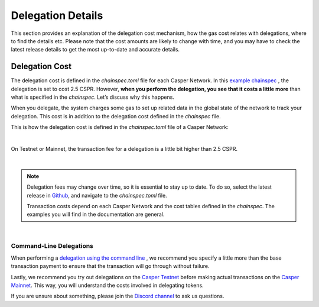 Delegation Details
===================

This section provides an explanation of the delegation cost mechanism, how the gas cost relates with delegations, where to find the details etc. Please note that the cost amounts are likely to change with time, and you may have to check the latest release details to get the most up-to-date and accurate details.

Delegation Cost
---------------

The delegation cost is defined in the `chainspec.toml` file for each Casper Network. In this `example chainspec <https://github.com/casper-network/casper-node/blob/release-1.3.2/resources/production/chainspec.toml>`_ , the delegation is set to cost 2.5 CSPR. However, **when you perform the delegation, you see that it costs a little more** than what is specified in the `chainspec`. Let’s discuss why this happens.

When you delegate, the system charges some gas to set up related data in the global state of the network to track your delegation. This cost is in addition to the delegation cost defined in the `chainspec` file.

This is how the delegation cost is defined in the `chainspec.toml` file of a Casper Network:

.. image:: ../assets/economic-delegationCost.png 
   :width: 400px 
   :align: center
|

On Testnet or Mainnet, the transaction fee for a delegation is a little bit higher than 2.5 CSPR.

.. image:: ../assets/economic-delegationDetails.png
   :width: 400px
   :align: center
|
 
.. note::
   Delegation fees may change over time, so it is essential to stay up to date. To do so, select the latest release in `Github <https://github.com/casper-network/casper-node>`_, and navigate to the `chainspec.toml` file.
   
   Transaction costs depend on each Casper Network and the cost tables defined in the `chainspec`. The examples you will find in the documentation are general.
|

Command-Line Delegations
^^^^^^^^^^^^^^^^^^^^^^^^
When performing a `delegation using the command line <https://docs.casperlabs.io/en/latest/workflow/delegate.html>`_ , we recommend you specify a little more than the base transaction payment to ensure that the transaction will go through without failure.

Lastly, we recommend you try out delegations on the `Casper Testnet <https://testnet.cspr.live/>`_ before making actual transactions on the `Casper Mainnet <https://cspr.live/>`_. This way, you will understand the costs involved in delegating tokens.

If you are unsure about something, please join the `Discord channel <https://discord.gg/PjAQVXRx4Y>`_ to ask us questions.